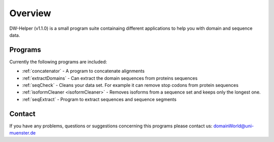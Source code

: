 
.. _general:

************
Overview
************

DW-Helper (v1.1.0) is a small program suite containaing different applications to help you with domain and sequence data.


===============
Programs
===============

Currently the following programs are included:

* :ref:`concatenator` - A program to concatenate alignments
* :ref:`extractDomains` - Can extract the domain sequences from proteins sequences
* :ref:`seqCheck` - Cleans your data set. For example it can remove stop codons from protein sequences
* :ref:`isoformCleaner <isoformCleaner>` - Removes isoforms from a sequence set and keeps only the longest one.
* :ref:`seqExtract` -   Program to extract sequences and sequence segments


.. image:: ../images/graphicalOverview.png
  :width: 100%
  :alt: Graphical representation of the program



===============
Contact
===============

If you have any problems, questions or suggestions concerning this programs please contact us: domainWorld@uni-muenster.de


